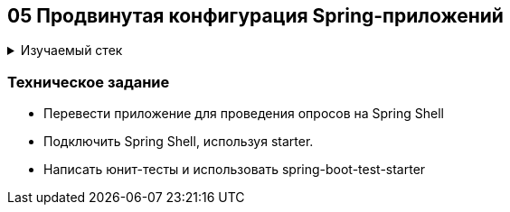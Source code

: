 == 05 Продвинутая конфигурация Spring-приложений

+++ <details><summary> +++
Изучаемый стек
+++ </summary><div> +++

- Spring Boot 2
- JUnit 5

- Libraries:

    lombok        code generator
    opencsv       csv to object mapper

+++ </div></details> +++

=== Техническое задание

- Перевести приложение для проведения опросов на Spring Shell
- Подключить Spring Shell, используя starter.
- Написать юнит-тесты и использовать spring-boot-test-starter
